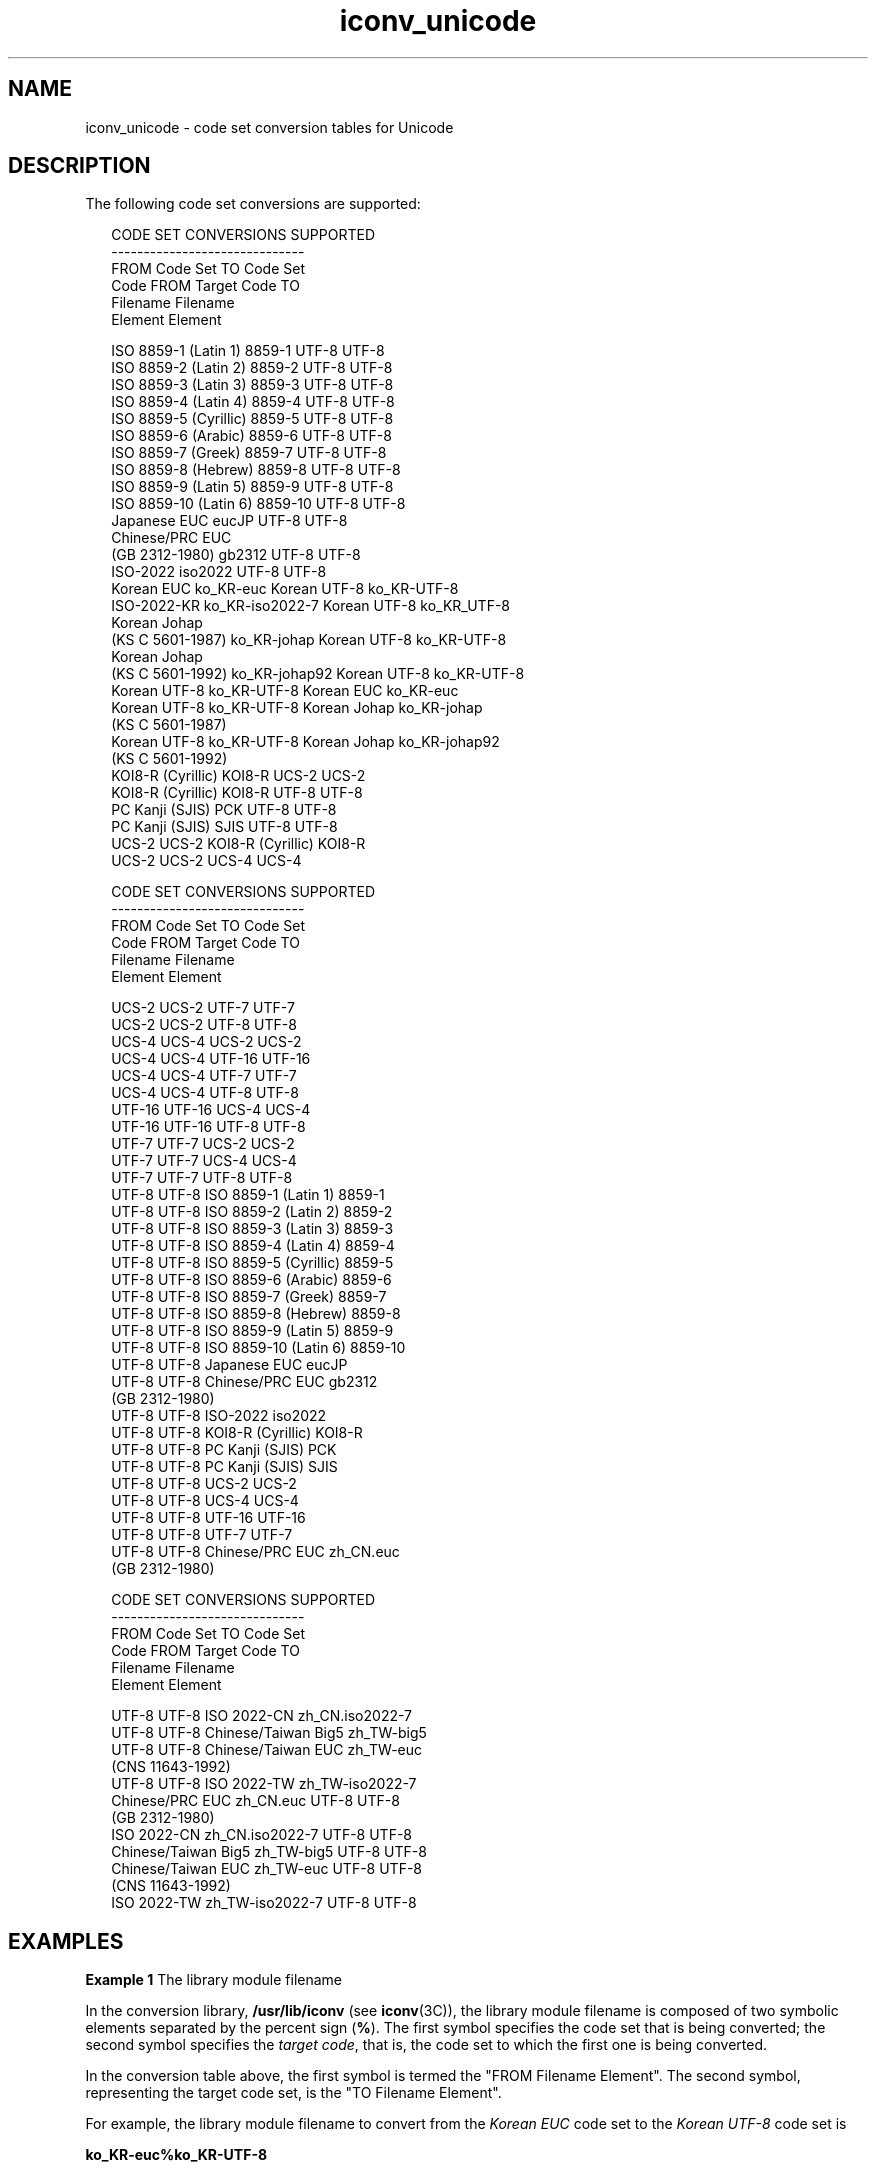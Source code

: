 '\" te
.\" Copyright (c) 1997, Sun Microsystems, Inc.  All Rights Reserved.
.\" Copyright (c) 2012-2013, J. Schilling
.\" Copyright (c) 2013, Andreas Roehler
.\" CDDL HEADER START
.\"
.\" The contents of this file are subject to the terms of the
.\" Common Development and Distribution License ("CDDL"), version 1.0.
.\" You may only use this file in accordance with the terms of version
.\" 1.0 of the CDDL.
.\"
.\" A full copy of the text of the CDDL should have accompanied this
.\" source.  A copy of the CDDL is also available via the Internet at
.\" http://www.opensource.org/licenses/cddl1.txt
.\"
.\" When distributing Covered Code, include this CDDL HEADER in each
.\" file and include the License file at usr/src/OPENSOLARIS.LICENSE.
.\" If applicable, add the following below this CDDL HEADER, with the
.\" fields enclosed by brackets "[]" replaced with your own identifying
.\" information: Portions Copyright [yyyy] [name of copyright owner]
.\"
.\" CDDL HEADER END
.TH iconv_unicode 5 "18 Apr 1997" "SunOS 5.11" "Standards, Environments, and Macros"
.SH NAME
iconv_unicode \- code set conversion tables for Unicode
.SH DESCRIPTION
.sp
.LP
The following code set conversions are supported:
.sp
.in +2
.nf
                    CODE SET CONVERSIONS SUPPORTED
                    ------------------------------
  FROM Code Set                               TO Code Set
      Code              FROM          Target Code            TO
                        Filename                             Filename
                        Element                              Element

ISO 8859-1 (Latin 1)    8859-1            UTF-8               UTF-8
ISO 8859-2 (Latin 2)    8859-2            UTF-8               UTF-8
ISO 8859-3 (Latin 3)    8859-3            UTF-8               UTF-8
ISO 8859-4 (Latin 4)    8859-4            UTF-8               UTF-8
ISO 8859-5 (Cyrillic)   8859-5            UTF-8               UTF-8
ISO 8859-6 (Arabic)     8859-6            UTF-8               UTF-8
ISO 8859-7 (Greek)      8859-7            UTF-8               UTF-8
ISO 8859-8 (Hebrew)     8859-8            UTF-8               UTF-8
ISO 8859-9 (Latin 5)    8859-9            UTF-8               UTF-8
ISO 8859-10 (Latin 6)   8859-10           UTF-8               UTF-8
Japanese EUC            eucJP             UTF-8               UTF-8
Chinese/PRC EUC
(GB 2312-1980)          gb2312            UTF-8               UTF-8
ISO-2022                iso2022           UTF-8               UTF-8
Korean EUC              ko_KR-euc         Korean UTF-8        ko_KR-UTF-8
ISO-2022-KR             ko_KR-iso2022-7   Korean UTF-8        ko_KR_UTF-8
Korean Johap
(KS C 5601-1987)        ko_KR-johap       Korean UTF-8        ko_KR-UTF-8
Korean Johap
(KS C 5601-1992)        ko_KR-johap92     Korean UTF-8        ko_KR-UTF-8
Korean UTF-8            ko_KR-UTF-8       Korean EUC          ko_KR-euc
Korean UTF-8            ko_KR-UTF-8       Korean Johap        ko_KR-johap
                                          (KS C 5601-1987)
Korean UTF-8            ko_KR-UTF-8       Korean Johap        ko_KR-johap92
                                          (KS C 5601-1992)
KOI8-R (Cyrillic)       KOI8-R            UCS-2               UCS-2
KOI8-R (Cyrillic)       KOI8-R            UTF-8               UTF-8
PC Kanji (SJIS)         PCK               UTF-8               UTF-8
PC Kanji (SJIS)         SJIS              UTF-8               UTF-8
UCS-2                   UCS-2             KOI8-R (Cyrillic)   KOI8-R
UCS-2                   UCS-2             UCS-4               UCS-4
.fi
.in -2
.sp

.sp
.in +2
.nf
                    CODE SET CONVERSIONS SUPPORTED
                    ------------------------------
  FROM Code Set                               TO Code Set
      Code              FROM          Target Code            TO
                        Filename                             Filename
                        Element                              Element

UCS-2              UCS-2           UTF-7                   UTF-7
UCS-2              UCS-2           UTF-8                   UTF-8
UCS-4              UCS-4           UCS-2                   UCS-2
UCS-4              UCS-4           UTF-16                  UTF-16
UCS-4              UCS-4           UTF-7                   UTF-7
UCS-4              UCS-4           UTF-8                   UTF-8
UTF-16             UTF-16          UCS-4                   UCS-4
UTF-16             UTF-16          UTF-8                   UTF-8
UTF-7              UTF-7           UCS-2                   UCS-2
UTF-7              UTF-7           UCS-4                   UCS-4
UTF-7              UTF-7           UTF-8                   UTF-8
UTF-8              UTF-8           ISO 8859-1 (Latin 1)    8859-1
UTF-8              UTF-8           ISO 8859-2 (Latin 2)    8859-2
UTF-8              UTF-8           ISO 8859-3 (Latin 3)    8859-3
UTF-8              UTF-8           ISO 8859-4 (Latin 4)    8859-4
UTF-8              UTF-8           ISO 8859-5 (Cyrillic)   8859-5
UTF-8              UTF-8           ISO 8859-6 (Arabic)     8859-6
UTF-8              UTF-8           ISO 8859-7 (Greek)      8859-7
UTF-8              UTF-8           ISO 8859-8 (Hebrew)     8859-8
UTF-8              UTF-8           ISO 8859-9 (Latin 5)    8859-9
UTF-8              UTF-8           ISO 8859-10 (Latin 6)   8859-10
UTF-8              UTF-8           Japanese EUC            eucJP
UTF-8              UTF-8           Chinese/PRC EUC         gb2312
                                   (GB 2312-1980)
UTF-8              UTF-8           ISO-2022                iso2022
UTF-8              UTF-8           KOI8-R (Cyrillic)       KOI8-R
UTF-8              UTF-8           PC Kanji (SJIS)         PCK
UTF-8              UTF-8           PC Kanji (SJIS)         SJIS
UTF-8              UTF-8           UCS-2                   UCS-2
UTF-8              UTF-8           UCS-4                   UCS-4
UTF-8              UTF-8           UTF-16                  UTF-16
UTF-8              UTF-8           UTF-7                   UTF-7
UTF-8              UTF-8           Chinese/PRC EUC         zh_CN.euc
                                   (GB 2312-1980)
.fi
.in -2
.sp

.sp
.in +2
.nf
                    CODE SET CONVERSIONS SUPPORTED
                    ------------------------------
  FROM Code Set                               TO Code Set
      Code              FROM          Target Code            TO
                        Filename                             Filename
                        Element                              Element

UTF-8                 UTF-8             ISO 2022-CN           zh_CN.iso2022-7
UTF-8                 UTF-8             Chinese/Taiwan Big5   zh_TW-big5
UTF-8                 UTF-8             Chinese/Taiwan  EUC   zh_TW-euc
                                        (CNS 11643-1992)
UTF-8                 UTF-8             ISO 2022-TW           zh_TW-iso2022-7
Chinese/PRC EUC       zh_CN.euc         UTF-8                 UTF-8
(GB 2312-1980)
ISO 2022-CN           zh_CN.iso2022-7   UTF-8                 UTF-8
Chinese/Taiwan Big5   zh_TW-big5        UTF-8                 UTF-8
Chinese/Taiwan  EUC   zh_TW-euc         UTF-8                 UTF-8
(CNS 11643-1992)
ISO 2022-TW           zh_TW-iso2022-7   UTF-8                 UTF-8
.fi
.in -2
.sp

.SH EXAMPLES
.LP
.B Example 1
The library module filename
.sp
.LP
In the conversion library,
.B /usr/lib/iconv
(see
.BR iconv (3C)),
the
library module filename is composed of two symbolic elements separated by
the percent sign
.RB ( % ).
The first symbol specifies the code set that is
being converted; the second symbol specifies the
.IR "target code" ,
that is,
the code set to which the first one is being converted.

.sp
.LP
In the conversion table above, the first  symbol is termed the "FROM
Filename Element". The second symbol, representing the target code set, is
the "TO Filename Element".

.sp
.LP
For example, the library module filename to convert from the
.I Korean
.I EUC
code set to the
.I "Korean UTF-8"
code set is

.sp
.LP
.B ko_KR-euc%ko_KR-UTF-8

.SH FILES
.sp
.ne 2
.mk
.na
.B /usr/lib/iconv/*.so
.ad
.RS 23n
.rt
conversion modules
.RE

.SH SEE ALSO
.sp
.LP
.BR iconv (1),
.BR iconv (3C),
.BR iconv (5)
.sp
.LP
Chernov, A.,
.IR "Registration of a Cyrillic Character Set" ,
RFC 1489,
RELCOM Development Team, July 1993.
.sp
.LP
Chon, K., H. Je Park, and U. Choi, \fIKorean Character Encoding for Internet Messages\fR, RFC 1557, Solvit Chosun Media, December 1993.
.sp
.LP
Goldsmith, D., and M. Davis, \fIUTF-7 - A Mail-Safe Transformation Format of Unicode\fR, RFC 1642, Taligent, Inc., July 1994.
.sp
.LP
Lee, F., \fIHZ - A Data Format for Exchanging Files of\fR \fIArbitrarily Mixed Chinese and ASCII characters\fR, RFC 1843, Stanford University, August
1995.
.sp
.LP
Murai, J., M. Crispin, and E. van der Poel, \fIJapanese Character Encoding for Internet Messages\fR, RFC 1468, Keio University, Panda Programming, June
1993.
.sp
.LP
Nussbacher, H., and Y. Bourvine, \fIHebrew Character Encoding for Internet Messages\fR, RFC 1555, Israeli Inter-University, Hebrew University, December
1993.
.sp
.LP
Ohta, M.,
.IR "Character Sets ISO-10646 and ISO-10646-J-1" ,
RFC 1815, Tokyo
Institute of Technology, July 1995.
.sp
.LP
Ohta, M., and K. Handa, \fIISO-2022-JP-2: Multilingual Extension of ISO-2022-JP\fR, RFC 1554, Tokyo Institute of Technology, December 1993.
.sp
.LP
Reynolds, J., and J. Postel,
.IR "ASSIGNED NUMBERS" ,
RFC 1700, University
of Southern California/Information Sciences Institute, October 1994.
.sp
.LP
Simonson, K.,
.IR "Character Mnemonics & Character Sets" ,
RFC 1345,
Rationel Almen Planlaegning, June 1992.
.sp
.LP
Spinellis, D.,
.IR "Greek Character Encoding for Electronic Mail Messages" ,
RFC 1947, SENA S.A., May 1996.
.sp
.LP
The Unicode Consortium,
.IR "The Unicode Standard" ,
Version 2.0, Addison
Wesley Developers Press, July 1996.
.sp
.LP
Wei, Y., Y. Zhang, J. Li, J. Ding, and Y. Jiang, \fIASCII Printable Characters-Based Chinese Character Encoding\fR
.IR "for Internet Messages" ,
RFC 1842, AsiaInfo Services Inc., Harvard University, Rice University,
University of Maryland, August 1995.
.sp
.LP
Yergeau, F.,
.IR "UTF-8, a transformation format of Unicode and ISO 10646" ,
RFC 2044, Alis Technologies, October 1996.
.sp
.LP
Zhu, H., D. Hu, Z. Wang, T. Kao, W. Chang, and M. Crispin, \fIChinese Character Encoding for Internet Messages\fR, RFC 1922, Tsinghua University,
China Information Technology Standardization Technical Committee (CITS),
Institute for Information Industry (III), University of Washington, March
1996.
.SH NOTES
.sp
.LP
ISO 8859 character sets using Latin alphabetic characters are distinguished
as follows:
.sp
.ne 2
.mk
.na
.B "ISO 8859-1" (Latin 1)
.ad
.RS 25n
.rt
For most West European languages, including:
.sp

.sp
.TS
tab();
lw(1.83i) lw(1.83i) lw(1.83i)
lw(1.83i) lw(1.83i) lw(1.83i)
.
AlbanianFinnishItalian
CatalanFrenchNorwegian
DanishGermanPortuguese
DutchGalicianSpanish
EnglishIrishSwedish
FaeroeseIcelandic
.TE

.RE

.sp
.ne 2
.mk
.na
.B "ISO 8859-2" (Latin 2)
.ad
.RS 25n
.rt
For most Latin-written Slavic and Central European languages:
.sp

.sp
.TS
tab();
lw(1.83i) lw(1.83i) lw(1.83i)
lw(1.83i) lw(1.83i) lw(1.83i)
.
CzechPolishSlovak
GermanRumanianSlovene
HungarianCroatian
.TE

.RE

.sp
.ne 2
.mk
.na
.B "ISO 8859-3" (Latin 3)
.ad
.RS 25n
.rt
Popularly used for Esperanto, Galician, Maltese, and Turkish.
.RE

.sp
.ne 2
.mk
.na
.B "ISO 8859-4" (Latin 4)
.ad
.RS 25n
.rt
Introduces letters for Estonian, Latvian, and Lithuanian. It is an
incomplete predecessor of ISO 8859-10 (Latin 6).
.RE

.sp
.ne 2
.mk
.na
.B "ISO 8859-9" (Latin 5)
.ad
.RS 25n
.rt
Replaces the rarely needed Icelandic letters in ISO 8859-1 (Latin 1) with
the Turkish ones.
.RE

.sp
.ne 2
.mk
.na
.B "ISO 8859-10" (Latin 6)
.ad
.RS 25n
.rt
Adds the last Inuit (Greenlandic) and Sami (Lappish) letters that were not
included in ISO 8859-4 (Latin 4) to complete coverage of the Nordic area.
.RE

